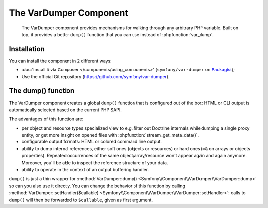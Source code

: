 .. index::
   single: VarDumper
   single: Components; VarDumper

The VarDumper Component
=======================

    The VarDumper component provides mechanisms for walking through any
    arbitrary PHP variable. Built on top, it provides a better ``dump()``
    function that you can use instead of :phpfunction:`var_dump`.

.. versionadded:: 2.6
    The VarDumper component was introduced in Symfony 2.6.

Installation
------------

You can install the component in 2 different ways:

- :doc:`Install it via Composer </components/using_components>` (``symfony/var-dumper`` on `Packagist`_);
- Use the official Git repository (https://github.com/symfony/var-dumper).

The dump() function
-------------------

The VarDumper component creates a global ``dump()`` function that is
configured out of the box: HTML or CLI output is automatically selected based
on the current PHP SAPI.

The advantages of this function are:

- per object and resource types specialized view to e.g. filter out
  Doctrine internals while dumping a single proxy entity, or get more
  insight on opened files with :phpfunction:`stream_get_meta_data()`.
- configurable output formats: HTML or colored command line output.
- ability to dump internal references, either soft ones (objects or
  resources) or hard ones (``=&`` on arrays or objects properties).
  Repeated occurrences of the same object/array/resource won't appear
  again and again anymore. Moreover, you'll be able to inspect the
  reference structure of your data.
- ability to operate in the context of an output buffering handler.

``dump()`` is just a thin wrapper for
:method:`VarDumper::dump() <Symfony\\Component\\VarDumper\\VarDumper::dump>`
so can you also use it directly.
You can change the behavior of this function by calling
:method:`VarDumper::setHandler($callable) <Symfony\\Component\\VarDumper\\VarDumper::setHandler>`:
calls to ``dump()`` will then be forwarded to ``$callable``, given as first argument.

.. _Packagist: https://packagist.org/packages/symfony/var-dumper
